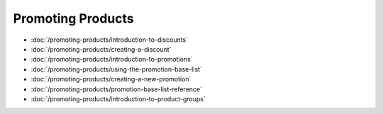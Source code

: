 Promoting Products
==================

-  :doc:`/promoting-products/introduction-to-discounts`
-  :doc:`/promoting-products/creating-a-discount`
-  :doc:`/promoting-products/introduction-to-promotions`
-  :doc:`/promoting-products/using-the-promotion-base-list`
-  :doc:`/promoting-products/creating-a-new-promotion`
-  :doc:`/promoting-products/promotion-base-list-reference`
-  :doc:`/promoting-products/introduction-to-product-groups`
